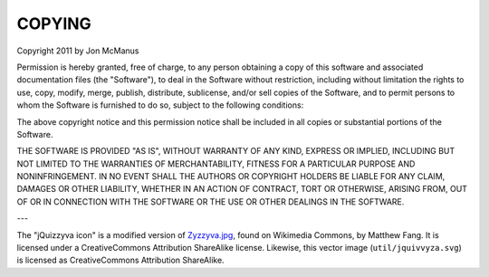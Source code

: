 *******
COPYING
*******

Copyright 2011 by Jon McManus

Permission is hereby granted, free of charge, to any person obtaining a copy
of this software and associated documentation files (the "Software"), to deal
in the Software without restriction, including without limitation the rights
to use, copy, modify, merge, publish, distribute, sublicense, and/or sell
copies of the Software, and to permit persons to whom the Software is
furnished to do so, subject to the following conditions:

The above copyright notice and this permission notice shall be included in
all copies or substantial portions of the Software.

THE SOFTWARE IS PROVIDED "AS IS", WITHOUT WARRANTY OF ANY KIND, EXPRESS OR
IMPLIED, INCLUDING BUT NOT LIMITED TO THE WARRANTIES OF MERCHANTABILITY,
FITNESS FOR A PARTICULAR PURPOSE AND NONINFRINGEMENT. IN NO EVENT SHALL THE
AUTHORS OR COPYRIGHT HOLDERS BE LIABLE FOR ANY CLAIM, DAMAGES OR OTHER
LIABILITY, WHETHER IN AN ACTION OF CONTRACT, TORT OR OTHERWISE, ARISING FROM,
OUT OF OR IN CONNECTION WITH THE SOFTWARE OR THE USE OR OTHER DEALINGS IN
THE SOFTWARE.

---

The "jQuizzyva icon" is a modified version of `Zyzzyva.jpg`_, found on
Wikimedia Commons, by Matthew Fang. It is licensed under a CreativeCommons
Attribution ShareAlike license. Likewise, this vector image
(``util/jquivvyza.svg``) is licensed as CreativeCommons Attribution ShareAlike.

.. _`Zyzzyva.jpg`: http://commons.wikimedia.org/wiki/File:Zyzzyva.jpg
